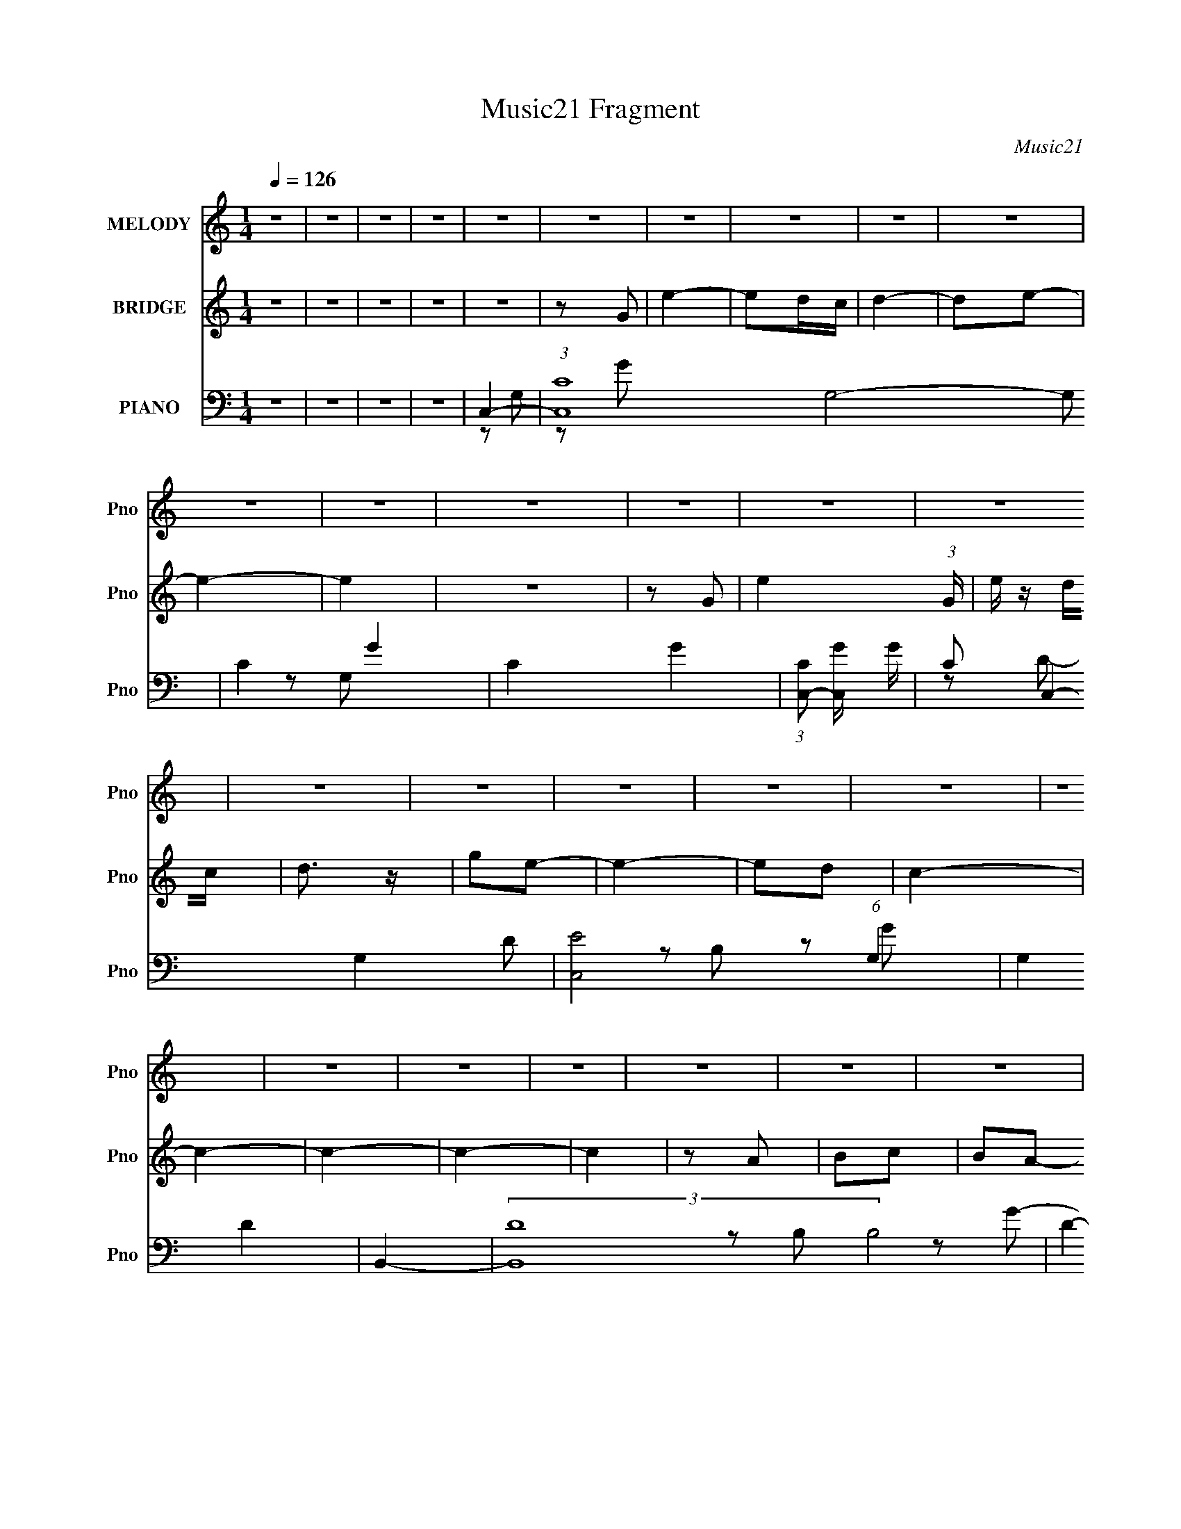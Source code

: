 X:1
T:Music21 Fragment
C:Music21
%%score 1 ( 2 3 4 ) ( 5 6 7 8 )
L:1/16
Q:1/4=126
M:1/4
I:linebreak $
K:none
V:1 treble nm="MELODY" snm="Pno"
V:2 treble nm="BRIDGE" snm="Pno"
L:1/4
V:3 treble 
L:1/4
V:4 treble 
L:1/4
V:5 bass nm="PIANO" snm="Pno"
V:6 bass 
L:1/8
V:7 bass 
V:8 bass 
V:1
 z4 | z4 | z4 | z4 | z4 | z4 | z4 | z4 | z4 | z4 | z4 | z4 | z4 | z4 | z4 | z4 | z4 | z4 | z4 | %19
 z4 | z4 | z4 | z4 | z4 | z4 | z4 | z4 | z4 | z4 | z4 | z4 | z4 | z4 | z2 G2 | e4 | d2e2- | e4- | %37
 e2g2 | g4 | d2e2- | e4- | e4- | e z3 | e2d2 | c4- | c z c z | c2d2 | c2e2- | e4- | e4- | e3 z | %51
 A2c2 | d2d2- | d3 z | d3 z | c2e2- | e2g2- | g4- | g3 z | A2c2 | d z d2- | d z e2 | d4 | c2d2- | %64
 d4- | d z G2 | e4 | d2e2- | e4- | e2g2 | g4 | d2e2- | e4- | e4- | e z3 | e2d2 | c4 | c z c2- | %78
 c2d2 | c2e2- | e4- | e4- | e3 z | A2c2 | d2d2- | d2d2 | d3 z | c2e2- | e2g2- | g4- | g3 z | %91
 e2g z | a z a2- | a4- | a4- | a4- | a4- | a2 z2 | a3 z | b z a2- | a4 | g4- | g4- | g4- | g4- | %105
 g4- | g4- | g4 | z4 | z4 | z4 | z4 | c'4- | c'4 | b4- | b3 z | a2g2 | g2e z | g4 | g2e2 | g2a2- | %121
 a z g2- | g2 z2 | c'2b2 | a2g z | g z e z | g3 z | g z e2 | g2a2- | a z c2- | c4 | c2c' z | %132
 c' z a z | a z a z | g3 z | c z e2- | e z g2- | g4 | z4 | G2e2 | d z d z | d z d z | d4 | c2e2- | %144
 e2d2- | d4 | c'4 | b4 | a2g2 | g2e z | g4 | g2e2 | g2a2- | a z g2- | g2 z2 | c'2b2 | a2g z | %157
 g z e z | g3 z | g z e2 | g2a2- | a z c2- | c4 | c2c' z | c' z a z | a z a z | g3 z | c z e2- | %168
 e z g2- | g4 | z4 | G2e2 | d z d2- | d2c2 | d4- | d4- | d4 | z2 G2 | e4- | (3:2:1d4 e c z | c4- | %181
 c4- | c4- | c4- | c4- | c z3 | z4 | z4 | z4 | z4 | z4 | z4 | z4 | z4 | z4 | z4 | z4 | z4 | z4 | %199
 z4 | z4 | z4 | z4 | z4 | z4 | z4 | z4 | z4 | z4 | z4 | z4 | z4 | z4 | z4 | z4 | z4 | z4 | z4 | %218
 z4 | z4 | z4 | z4 | z4 | z4 | z4 | z4 | z4 | z4 | z4 | z4 | z4 | z4 | z4 | z4 | z4 | z4 | z4 | %237
 z4 | z4 | z4 | z4 | z4 | z4 | z4 | z4 | z4 | z4 | z4 | z4 | z4 | z4 | z4 | z4 | z4 | z4 | z4 | %256
 z4 | z2 G2 | e4 | d2e2- | e4- | e2g2 | g4 | d2e2- | e4- | e4- | e z3 | e2d2 | c4- | c z c z | %270
 c2d2 | c2e2- | e4- | e4- | e3 z | A2c2 | d2d2- | d3 z | d3 z | c2e2- | e2g2- | g4- | g3 z | A2c2 | %284
 d z d2- | d z e2 | d4 | c2d2- | d4- | d z G2 | e4 | d2e2- | e4- | e2g2 | g4 | d2e2- | e4- | e4- | %298
 e z3 | e2d2 | c4 | c z c2- | c2d2 | c2e2- | e4- | e4- | e3 z | A2c2 | d2d2- | d2d2 | d3 z | %311
 c2e2- | e2g2- | g4- | g3 z | e2g z | a z a2- | a4- | a4- | a4- | a4- | a2 z2 | a3 z | b z a2- | %324
 a4 | g4- | g4- | g4- | g4- | g4- | g4- | g4 | z4 | z4 | z4 | z4 | c'4- | c'4 | b4- | b3 z | a2g2 | %341
 g2e z | g4 | g2e2 | g2a2- | a z g2- | g2 z2 | c'2b2 | a2g z | g z e z | g3 z | g z e2 | g2a2- | %353
 a z c2- | c4 | c2c' z | c' z a z | a z a z | g3 z | c z e2- | e z g2- | g4 | z4 | G2e2 | d z d z | %365
 d z d z | d4 | c2e2- | e2d2- | d4 | c'4 | b4 | a2g2 | g2e z | g4 | g2e2 | g2a2- | a z g2- | %378
 g2 z2 | c'2b2 | a2g z | g z e z | g3 z | g z e2 | g2a2- | a z c2- | c4 | c2c' z | c' z a z | %389
 a z a z | g3 z | c z e2- | e z g2- | g4 | z4 | G2e2 | d z d2- | d2c2 | d4- | d4- | d4 | z2 d2 | %402
 e4 | c'2b2 | a2g2 | g2e z | g4 | g2e2 | g2a2- | a z g2- | g2 z2 | c'2b2 | a2g z | g z e z | g3 z | %415
 g z e2 | g2a2- | a z c2- | c4 | c2c' z | c' z a z | a z a z | g3 z | c z e2- | e z g2- | g4 | z4 | %427
 G2e2 | d z d z | d z d z | d4 | c2e2- | e2d2- | d4 | c'4 | b4 | a2g2 | g2e z | g4 | g2e2 | g2a2- | %441
 a z g2- | g2 z2 | c'2b2 | a2g z | g z e z | g3 z | g z e2 | g2a2- | a z c2- | c4 | c2c' z | %452
 c' z a z | a z a z | g3 z | c z e2- | e z g2- | g4 | z4 | G2e2 | d z d2- | d2c2 | d4- | d4- | d4 | %465
 z2 G2 | e4- | (3:2:1d4 e c z | c4- | c4- | c4- | c4- | c4- | c z3 |] %474
V:2
 z | z | z | z | z | z/ G/ | e- | e/d/4c/4 | d- | d/e/- | e- | e | z | z/ G/- | e- (3:2:1G/4 | %15
 e/4 z/4 d/4c/4 | d3/4 z/4 | g/e/- | e- | e/d/ | c- | c- | c- | c- | c | z/ A/ | B/c/ | B/A/- | %28
 G- (3:2:1A/4 | G- | G | G | d- | d- | d | z | z | z | z | z | z | z | z | z | z | z | z | z | z | %49
 z | z | z | z | z | z | z | z | z | z | z | z | z | z | z | z | G/c/- | c | B | c- | c- | c- | %71
 c3/4 z/4 | z/ G/- | (3d G/4 z/ | e- | e3/4 z/4 | z | z | z | z | z/ G/- | E3/4 G3/4 z/4 | c- | c | %84
 z | z/ A/- | F/ A- d/- | A- d- | A/4 d/4 z3/4 | z/ B/- | G3/4 (3:2:1B/4 z/4 | e | z | z | B/>c/- | %95
 c/d/- | e- (3:2:1d/4 | e- | e- | e3/4 z/4 | z/ D/ | (3:2:2G z/ | c- | G/ (3:2:1c/4 B/- | G- B- | %105
 G B- | B- | (6:5:2B z/4 | z | z | z | z | z | z | z | z | G- | G- c- | G- c- | G3/4 c | e- | e | %122
 g- | g | d- | d- | d- | d3/4 z/4 | g- | g | e- | e/ z/ | c- | c- | c- | c/ z/ | [Be]- | [Be]- | %138
 [Be]- | [Be]/4 z3/4 | d- | d- | d | c- | B- c/4 | B- | G- B/4 | G/ z/ | c- | c- | c- | c | z | z | %154
 d- | d | e- | e- | e | g | a- | a | g- | g3/4 z/4 | z | z | a- | a3/4 z/4 | g- | g- | g- | g/ z/ | %172
 d- | d- f- | d- f- | d/4 f3/4 z/4 | g- | g | f- | f3/4 z/4 | c- | c- e- | c- e- | c- e- | c- e- | %185
 c- e- | (3:2:1c/ e- | (3:2:2e z/ | z | z | z | z | z | z | z | (3:2:2z A/ | c/4 z/ f/4- | %197
 f/ (3:2:2z/4 g/- | (3:2:2g f/- | (3:2:1f e/ | d- | d- | d/4 z3/4 | (3:2:2e z/8 c/4 | A- | A- | %206
 A- | A | (3:2:2z [ef]/ | e/G/ | E/>D/- | D/C/- | A,- (3:2:1C/4 | A,- | (3:2:2A, E/ | %215
 (3:2:2A/ z/4 c/4e/4- | e3/4 z/4 | (3:2:1d/c/4 (6:5:1z/ | B/4 (3:2:2z/8 A/4-(3:2:2A/4[GE]/ | %219
 C/ z/4 A,/4 | B,- | [A,G,]/4 B,/4 z/4 (3:2:2E,/ z/4 | C,- (3:2:1D,/8 | C, | %224
 [G,A,]/4 z/4 [B,C]/4 z/4 | D/G/- | B/ (3:2:1G/4 c/ | e/f/ | g- | g- | g3/4 z/4 | z | z/ G/4A/4- | %233
 c/ (3:2:1A/8 A/ | c/e/ | d/c/4 z/4 | c | A3/4 z/4 | c/A/4 z/4 | G/4 z/4 A/- | A/G/4 z/4 | G/E/ | %242
 C | C/D/ | C/A,/4 z/4 | A,- | A,- | A, | z | z/ G,/- | A,3/4 (3:2:1G,/4 B,/4- | B,/D/ | C- | C- | %254
 C- | C- | C- | C | z | z | z | z | z | z | z | z | z | z | z | z | z | z | z | z | z | z | z | z | %278
 z | z | z | z | z | z | z | z | z | z | z | G/c/- | c | B | c- | c- | c- | c3/4 z/4 | z/ G/- | %297
 (3d G/4 z/ | e- | e3/4 z/4 | z | z | z | z | z/ G/- | E3/4 G3/4 z/4 | c- | c | z | z/ A/- | %310
 F/ A- d/- | A- d- | A/4 d/4 z3/4 | z/ B/- | G3/4 (3:2:1B/4 z/4 | e | z | z | B/>c/- | c/d/- | %320
 e- (3:2:1d/4 | e- | e- | e3/4 z/4 | z/ D/ | (3:2:2G z/ | c- | G/ (3:2:1c/4 B/- | G- B- | G B- | %330
 B- | (6:5:2B z/4 | z | z | z | z | z | z | z | z | G- | G- c- | G- c- | G3/4 c | e- | e | g- | g | %348
 d- | d- | d- | d3/4 z/4 | g- | g | e- | e/ z/ | c- | c- | c- | c/ z/ | [Be]- | [Be]- | [Be]- | %363
 [Be]/4 z3/4 | d- | d- | d | c- | B- c/4 | B- | G- B/4 | G/ z/ | c- | c- | c- | c | z | z | d- | %379
 d | e- | e- | e | g | a- | a | g- | g3/4 z/4 | z | z | a- | a3/4 z/4 | g- | g- | g- | g/ z/ | d- | %397
 d- f- | d- f- | d/4 f3/4 z/4 | g- | g | f- | f3/4 z/4 | G- | G- [cc]- e- | G- [cc]- e- | %407
 G3/4 [cc] e- | e- e- | e e | g- | g | d- | d- | d- | d3/4 z/4 | g- | g | e- | e/ z/ | c- | c- | %422
 c- | c/ z/ | [Be]- | [Be]- | [Be]- | [Be]/4 z3/4 | d- | d- | d | c- | B- c/4 | B- | G- B/4 | %435
 G/ z/ | c- | c- | c- | c | z | z | d- | d | e- | e- | e | g | a- | a | g- | g3/4 z/4 | z | z | %454
 a- | a3/4 z/4 | g- | g- | g- | g/ z/ | d- | d- f- | d- f- | d/4 f3/4 z/4 | g- | g | f- | %467
 f3/4 z/4 | c- | c- e- | c- e- | c- e- | c- e- | c- e- | c/4 e- | e/ z/ | z | z | z | z | z | z | %482
 z | z/ G/ | d- | d/e/- | e- | e- | e- | e | g/e/- | d/ (3:2:1e/4 c/- | d- (3:2:1c/4 | d/e/- | e | %495
 A- | A- | A- | (3:2:2A/ z | z | z | (3:2:2z/ D | F3/4 z/4 | (3:2:2A/ c | d/>f/- | f/a/- | %506
 b (3:2:1a/4 | (3:2:2c' b/- | (3:2:2b g/- | g- | g- | g- | g- | (3:2:2g/ z | (3:2:2a g/- | %515
 (6:5:2g/ z/8 g/4^f/4 | =f- | f- | f- | f- | f- | f/ z/ | e- | (3e/[dc]/ z/8 A/4 | c- | c/A/ | %526
 c/A/ | G/A/- | A- | (3A/4 z/4 G/4-(3:2:4G/4 z/8 E/4-E/8 | G/E/ | C/A,/ | C/A,/ | G,/A,/- | A,- | %535
 A,- | A,- | A,/ z/ | A,3/4 z/4 | (6:5:2B,/ D | C- | C- | C- | C- | C- | C- | C- | C3/4 z/4 |] %548
V:3
 x | x | x | x | x | x | x | x | x | x | x | x | x | x | x7/6 | x | x | x | x | x | x | x | x | x | %24
 x | x | x | x | x7/6 | x | x | x | x | x | x | x | x | x | x | x | x | x | x | x | x | x | x | x | %48
 x | x | x | x | x | x | x | x | x | x | x | x | x | x | x | x | x | x | x | x | x | x | x | x | %72
 x | z/ e/- x/6 | x | x | x | x | x | x | x | z/ c/- x3/4 | x | x | x | x | x2 | x2 | x5/4 | x | %90
 z/ e/- x/6 | x | x | x | x | x | x7/6 | x | x | x | x | z/ c/- | x | x7/6 | x2 | x2 | x | x | x | %109
 x | x | x | x | x | x | x | c- | x2 | x2 | x7/4 | x | x | x | x | x | x | x | x | x | x | x | x | %132
 x | x | x | x | x | x | x | x | x | x | x | x | x5/4 | x | x5/4 | x | x | x | x | x | x | x | x | %155
 x | x | x | x | x | x | x | x | x | x | x | x | x | x | x | x | x | f- | x2 | x2 | x5/4 | x | x | %178
 x | x | e- | x2 | x2 | x2 | x2 | x2 | x4/3 | x | x | x | x | x | x | x | x | x | e3/4 z/4 | x | %198
 x | x7/6 | x | x | x | z/ (3:2:2d/ z/4 | x | x | x | x | x | x | x | x | x7/6 | x | x | %215
 z/4 (3:2:2B/ z/ | x | z/ B/- | x | x | x | z3/4 D,/4- x/4 | x13/12 | x | x | x | x7/6 | x | x | %229
 x | x | x | x | x13/12 | x | x | x | x | x | x | (3:2:2z E/ | x | x | x | x | x | x | x | x | x | %250
 x7/6 | x | x | x | x | x | x | x | x | x | x | x | x | x | x | x | x | x | x | x | x | x | x | x | %274
 x | x | x | x | x | x | x | x | x | x | x | x | x | x | x | x | x | x | x | x | x | x | x | %297
 z/ e/- x/6 | x | x | x | x | x | x | x | z/ c/- x3/4 | x | x | x | x | x2 | x2 | x5/4 | x | %314
 z/ e/- x/6 | x | x | x | x | x | x7/6 | x | x | x | x | z/ c/- | x | x7/6 | x2 | x2 | x | x | x | %333
 x | x | x | x | x | x | x | c- | x2 | x2 | x7/4 | x | x | x | x | x | x | x | x | x | x | x | x | %356
 x | x | x | x | x | x | x | x | x | x | x | x | x5/4 | x | x5/4 | x | x | x | x | x | x | x | x | %379
 x | x | x | x | x | x | x | x | x | x | x | x | x | x | x | x | x | f- | x2 | x2 | x5/4 | x | x | %402
 x | x | [cc]- | x3 | x3 | x11/4 | x2 | x2 | x | x | x | x | x | x | x | x | x | x | x | x | x | %423
 x | x | x | x | x | x | x | x | x | x5/4 | x | x5/4 | x | x | x | x | x | x | x | x | x | x | x | %446
 x | x | x | x | x | x | x | x | x | x | x | x | x | x | f- | x2 | x2 | x5/4 | x | x | x | x | e- | %469
 x2 | x2 | x2 | x2 | x2 | x5/4 | x | x | x | x | x | x | x | x | x | x | x | x | x | x | x | x | %491
 x7/6 | x7/6 | x | x | x | x | x | x | x | x | x | (3:2:2z A/- | x | x | x | x7/6 | x | x | x | x | %511
 x | x | x | x | x | x | x | x | x | x | x | x | x | x | x | x | x | x | x | x | x | x | x | x | %535
 x | x | x | (3:2:2z B,/- | x13/12 | x | x | x | x | x | x | x | x |] %548
V:4
 x | x | x | x | x | x | x | x | x | x | x | x | x | x | x7/6 | x | x | x | x | x | x | x | x | x | %24
 x | x | x | x | x7/6 | x | x | x | x | x | x | x | x | x | x | x | x | x | x | x | x | x | x | x | %48
 x | x | x | x | x | x | x | x | x | x | x | x | x | x | x | x | x | x | x | x | x | x | x | x | %72
 x | x7/6 | x | x | x | x | x | x | x | x7/4 | x | x | x | x | x2 | x2 | x5/4 | x | x7/6 | x | x | %93
 x | x | x | x7/6 | x | x | x | x | x | x | x7/6 | x2 | x2 | x | x | x | x | x | x | x | x | x | %115
 x | x | x2 | x2 | x7/4 | x | x | x | x | x | x | x | x | x | x | x | x | x | x | x | x | x | x | %138
 x | x | x | x | x | x | x5/4 | x | x5/4 | x | x | x | x | x | x | x | x | x | x | x | x | x | x | %161
 x | x | x | x | x | x | x | x | x | x | x | x | x2 | x2 | x5/4 | x | x | x | x | x | x2 | x2 | %183
 x2 | x2 | x2 | x4/3 | x | x | x | x | x | x | x | x | x | x | x | x | x7/6 | x | x | x | x | x | %205
 x | x | x | x | x | x | x | x7/6 | x | x | x | x | x | x | x | x | x5/4 | x13/12 | x | x | x | %226
 x7/6 | x | x | x | x | x | x | x13/12 | x | x | x | x | x | x | x | x | x | x | x | x | x | x | %248
 x | x | x7/6 | x | x | x | x | x | x | x | x | x | x | x | x | x | x | x | x | x | x | x | x | x | %272
 x | x | x | x | x | x | x | x | x | x | x | x | x | x | x | x | x | x | x | x | x | x | x | x | %296
 x | x7/6 | x | x | x | x | x | x | x | x7/4 | x | x | x | x | x2 | x2 | x5/4 | x | x7/6 | x | x | %317
 x | x | x | x7/6 | x | x | x | x | x | x | x7/6 | x2 | x2 | x | x | x | x | x | x | x | x | x | %339
 x | x | x2 | x2 | x7/4 | x | x | x | x | x | x | x | x | x | x | x | x | x | x | x | x | x | x | %362
 x | x | x | x | x | x | x5/4 | x | x5/4 | x | x | x | x | x | x | x | x | x | x | x | x | x | x | %385
 x | x | x | x | x | x | x | x | x | x | x | x | x2 | x2 | x5/4 | x | x | x | x | e- | x3 | x3 | %407
 x11/4 | x2 | x2 | x | x | x | x | x | x | x | x | x | x | x | x | x | x | x | x | x | x | x | x | %430
 x | x | x5/4 | x | x5/4 | x | x | x | x | x | x | x | x | x | x | x | x | x | x | x | x | x | x | %453
 x | x | x | x | x | x | x | x | x2 | x2 | x5/4 | x | x | x | x | x | x2 | x2 | x2 | x2 | x2 | %474
 x5/4 | x | x | x | x | x | x | x | x | x | x | x | x | x | x | x | x | x7/6 | x7/6 | x | x | x | %496
 x | x | x | x | x | x | x | x | x | x | x7/6 | x | x | x | x | x | x | x | x | x | x | x | x | x | %520
 x | x | x | x | x | x | x | x | x | x | x | x | x | x | x | x | x | x | x | x13/12 | x | x | x | %543
 x | x | x | x | x |] %548
V:5
 z4 | z4 | z4 | z4 | C,4- | (3:2:1[C,C-]16 G,8- G,2 | C4- G4- | C4- G4- | %8
 (3:2:1[CC,-]2 [C,-G]8/3 G/3 | C2 C,4- G,4- D2 | [C,E]8 (6:5:1G,4 | G,4 D4 | B,,4- | %13
 (3:2:2[B,,D-]16 B,8 | D4- G4- | D4- G4- B,2- | [DB,,-] [B,,-G]3 G B, | [B,,D]8 B,6 | G4- D2- | %19
 [GB,,]4 D3 | (3:2:1[B,A,,-] A,,10/3- | A, A,,4- E,4- [A,E] | A,,4- E,4- | A,,3 E,3 A,2- | %24
 (3:2:1[A,A,,-] A,,10/3- | A, A,,4- E,4- [A,E]2 | A,,4- E,4- [A,C]2 | (3A,,2 E, z4 | G,,4- | %29
 [G,,-G,]8 D,8- G,,2 D,2 | D2G2- | [GG,]4 | [G,B,D]4- | [G,B,D]4- G,,4- G4- | [G,B,D]4- G,,4- G4- | %35
 [G,B,D]2 G,, (3:2:2G4 z2 | C,4- | C2 C,4- (3:2:1G, E2- | C,4- E4 | C (3:2:2C,2 z4 | E,4- | %41
 E E,4- G2- | E,4 G2 E | B, z3 | F,,4- | A,2 F,,3 C,3 C F2- | [FG,,-]4 | G,2 (3:2:1G,,4 D,3 z | %48
 C,4- | C2 C,4- (3:2:1G, D2 | C,3 E2- | G,2 (3:2:1E z2 | D,4- | [D,D]6 (3:2:1A, | F2D2 | A, z3 | %56
 E,,4- | [E,,B,B,]7 B,,7 | G2 B, z | B, (3:2:1E z3 | D,4- | D D,4- (3:2:1A, F2- | D,3 F D2 | %63
 A,2 z2 | G,,4- | [G,,-G,]8 D,8- G,,2 D,2 | D2G2- | G, (3:2:1G z3 | C,4- | C2 C,4- (3:2:1G, E2 | %70
 C,4 G2- | G2 z2 | E,,4- | [E,,B,]7 B,,7 | z2 [B,G] z | z4 | F,,4- | F,2 F,,2 C,2 z2 | G,,4- | %79
 [G,,G,]3 D,3 | C,4- | C2 C,4- (3:2:1G, E2- | C,2 E C z | z4 | D,4- | D D,4- F2 | D,4 D | z4 | %88
 E,,4- | B, E,,4- B,,4- [B,G]2- | (3:2:1E,,4 B,,2 [B,G] [B,E] z | z4 | F,,4- | %93
 A, F,,4- C,4- [A,F]2 | F,,4- C,4- [A,C] | F,,3 C,3 z | F,,4- | A, F,,4- C,4- F2 | %98
 F,,4 (6:5:1C,4 C2 | A,2C z | G,,4- | (3:2:1[G,,G,]16 D,8- D,3 | B, z G2- | (12:7:1[GG,]8 | %104
 [DG,,-]3 G,,- | [G,,G,G,]8 D,7 | [B,D] z [G,D]2- | [G,D] z G, z | G,,4- | %109
 (3:2:1[G,,G,]16 D2 D,8- D,2 | z2 [G,B,D] z | z4 | G,,4- | G,,4- [G,B,]2 | G,,4- | B,3 G,,2 z | %116
 C,4- | C C,4- G,4- [CG] | C,4- G,4- [CE] | (3:2:1C,4 G,2 C z | C,4- | C C,4- G,4- [CG]2- | %122
 C,4- G,4- [CG] E2- | C C,2 G,4 (3:2:1E | B,,4- | B, B,,4- G,4- [B,D]2 | [B,,B,]7 G,7 | G z B, z | %128
 B,,4- | B, (3:2:2B,,4 G2 D z | A,,4- | [A,,A,]3 E,2 | F,,4- | A, F,,4- F C,4- [A,C]2- | %134
 F,,4- C,4- [A,C] [A,F]2- | F,, (3:2:1C, [A,F] z3 | E,4- | E E,4- (3:2:1B, [B,G] | E,4 [B,E]2 | %139
 B, z3 | D,4- | D D,4- [A,F]2 | D,4 [A,D]2 | A,2D2- | G,,4- D2 | [G,,-G,]8 D,8- G,,3 D,3 | %146
 (3:2:1[DG] G10/3 | D3 (3:2:1G, z | C,4- | C C,4- G,4- [CG] | C,4- G,4- [CE] | (3:2:1C,4 G,2 C z | %152
 C,4- | C C,4- G,4- [CG]2- | C,4- G,4- [CG] E2- | C C,2 G,4 (3:2:1E | B,,4- | %157
 B, B,,4- G,4- [B,D]2 | [B,,B,]7 G,7 | G z B, z | B,,4- | B, (3:2:2B,,4 G2 D z | A,,4- | %163
 [A,,A,]3 E,2 | F,,4- | A, F,,4- F C,4- [A,C]2- | F,,4- C,4- [A,C] [A,F]2- | %167
 F,, (3:2:1C, [A,F] z3 | E,4- | E E,4- (3:2:1B, [B,G] | E,4 [B,E]2 | B, z3 | D,4- | D D,4- [A,F]2 | %174
 D,4 [A,D]2 | A,2D2- | G,,4- D2 | [G,,-G,]8 D,8- G,,3 D,3 | (3:2:1[DG] G10/3 | D3 (3:2:1G, z | %180
 C,4- | C C,4- (3:2:1G, D2- | C,4- D2 C2- | (3:2:1C,4 C4- G,2- | [CC,-]2 [C,-G,]2 | %185
 C C,4- (3:2:1G, [G,E] | C,4 [G,C] | z4 | C,4- | C C,4- (3:2:1G, [G,E]2 | C,4- [G,C]2 | C,2G,2- | %192
 [G,C,-] C,3- | C C,4- [G,E]2 | [C,G,]7 | G,4 (3:2:1C | F,,4- | (3:2:1[F,,F,]16 C,8- C,2 | %198
 z2 [F,C]2 | z2 F,2 | E,,4- | E, E,,4- B,,4- [E,B,]2 | E,,3 B,,3 [E,G,] z | z4 | A,,4- | %205
 A, A,,4- E,4- [A,E]2 | A,,4- E,4- [A,C] | A,,3 E,3 A,2- | (3:2:1[A,A,,-] A,,10/3- | %209
 A, A,,4- E,4- [A,E]2 | [A,,A,]7 E,7 | C2A,2- | (3:2:1[A,D,-] D,10/3- | D D,4- (3:2:1A, [A,F]2- | %214
 D,3 [A,F] [A,D] z | z4 | G,,4- | (24:13:1[D,G,]16 G,,8- G,,2 | B,3 G2- | G,2 G2 z2 | C,4- | %221
 C C,4- (3:2:1G, [G,D]2- | C,4- [G,D] [G,C]2 | C,2 z2 | G,,4- | B, G,,4- D,4- [B,G]2- | %226
 (3:2:1[G,,B,]8 [B,G] D,4- D, | B, z3 | F,,4- | [F,,A,]8 C,8 C | F z C2 | A, z3 | E,4- | %233
 E E,4- (3:2:1B, [B,G]2 | E,3 [B,E] z | z4 | A,,4- | (3:2:1[A,,G,]16 E,8- E,3 | C z E2- | %239
 C2 (3:2:1E G,2- | [G,A,,-] A,,3- | (6:5:1[A,,A,]8 E,6 | z2 [A,CE]2 | (3:2:2A,,4 z2 | D,4- | %245
 [D,E]8 | A, x A, z | (3:2:1[DA,] A,7/3 z | (6:5:1[DG,,-]4 G,,2/3- | (3:2:1[G,,G,]16 D,8- D,2 | %250
 B, x G, z | G,2 (3:2:1D z2 | C,4- | C2 C,4- (3:2:1G, D2- | C,4- D E2- | D2 C, (3:2:1E C z | %256
 G,,4- | G, G,,4- D,4- [G,B,D]2- | G,,4- D,4- [G,B,D] G,2- | G,,4 (6:5:1D,4 G,3 | C,4- | %261
 C2 C,4- (3:2:1G, E2- | C,4- E4 | C (3:2:2C,2 z4 | E,4- | E E,4- G2- | E,4 G2 E | B, z3 | F,,4- | %269
 A,2 F,,3 C,3 C F2- | [FG,,-]4 | G,2 (3:2:1G,,4 D,3 z | C,4- | C2 C,4- (3:2:1G, E2 | C,3 E2- | %275
 G,4 (3:2:1E | D,4- | [D,D]6 (3:2:1A, | F2D2 | A, z3 | E,,4- | [E,,B,B,]7 B,,7 | G2 B, z | %283
 B, (3:2:1E z3 | D,4- | D D,4- (3:2:1A, F2- | D,3 F D2 | A,2 z2 | G,,4- | [G,,-G,]8 D,8- G,,2 D,2 | %290
 C2G2- | G, (3:2:1G z3 | C,4- | C2 C,4- (3:2:1G, D2 | C,4 E | z4 | E,,4- | [E,,B,]7 B,,7 | %298
 z2 [B,G] z | z4 | F,,4- | F,2 F,,2 C,2 z2 | G,,4- | [G,,G,]3 D,3 | C,4- | C2 C,4- (3:2:1G, E2- | %306
 C,2 E C z | z4 | D,4- | D D,4- F2 | D,4 D | z4 | E,,4- | B, E,,4- B,,4- [B,G]2- | %314
 (3:2:1E,,4 B,,2 [B,G] [B,E] z | z4 | F,,4- | A, F,,4- C,4- [A,F]2 | F,,4- C,4- [A,C] | %319
 F,,3 C,3 z | F,,4- | A, F,,4- C,4- F2 | F,,4 (6:5:1C,4 C2 | A,2C z | G,,4- | %325
 (3:2:1[G,,G,]16 D,8- D,3 | D2G2- | (12:7:1[GG,]8 | [DG,,-]3 G,,- | [G,,G,G,]8 D,7 | %330
 [B,D] z [G,D]2- | [G,D] z G, z | G,,4- | (3:2:1[G,,G,]16 D2 D,8- D,2 | z2 [G,B,D] z | z4 | G,,4- | %337
 G,,4- [G,B,]2 | G,,4- | B,3 G,,2 z | C,4- | C C,4- G,4- [CG] | C,4- G,4- [CE] | %343
 (3:2:1C,4 G,2 C z | C,4- | C C,4- G,4- [CG]2- | C,4- G,4- [CG] E2- | C C,2 G,4 (3:2:1E | B,,4- | %349
 B, B,,4- G,4- [B,D]2 | [B,,B,]7 G,7 | G z B, z | B,,4- | B, (3:2:2B,,4 G2 D z | A,,4- | %355
 [A,,A,]3 E,2 | F,,4- | A, F,,4- F C,4- [A,C]2- | F,,4- C,4- [A,C] [A,F]2- | %359
 F,, (3:2:1C, [A,F] z3 | E,4- | E E,4- (3:2:1B, [B,G] | E,4 [B,E]2 | B, z3 | D,4- | D D,4- [A,F]2 | %366
 D,4 [A,D]2 | A,2D2- | G,,4- D2 | [G,,-G,]8 D,8- G,,3 D,3 | (3:2:1[DG] G10/3 | D3 (3:2:1G, z | %372
 C,4- | C C,4- G,4- [CG] | C,4- G,4- [CE] | (3:2:1C,4 G,2 C z | C,4- | C C,4- G,4- [CG]2- | %378
 C,4- G,4- [CG] E2- | C C,2 G,4 (3:2:1E | B,,4- | B, B,,4- G,4- [B,D]2 | [B,,B,]7 G,7 | G z B, z | %384
 B,,4- | B, (3:2:2B,,4 G2 D z | A,,4- | [A,,A,]3 E,2 | F,,4- | A, F,,4- F C,4- [A,C]2- | %390
 F,,4- C,4- [A,C] [A,F]2- | F,, (3:2:1C, [A,F] z3 | E,4- | E E,4- (3:2:1B, [B,G] | E,4 [B,E]2 | %395
 B, z3 | D,4- | D D,4- [A,F]2 | D,4 [A,D]2 | A,2D2- | G,,4- D2 | [G,,-G,]8 D,8- G,,3 D,3 | %402
 (3:2:1[DG] G10/3 | D3 (3:2:1G, z | C,4- | C C,4- G,4- [CG] | C,4- G,4- [CE] | (3:2:1C,4 G,2 C z | %408
 C,4- | C C,4- G,4- [CG]2- | C,4- G,4- [CG] E2- | C C,2 G,4 (3:2:1E | B,,4- | %413
 B, B,,4- G,4- [B,D]2 | [B,,B,]7 G,7 | G z B, z | B,,4- | B, (3:2:2B,,4 G2 D z | A,,4- | %419
 [A,,A,]3 E,2 | F,,4- | A, F,,4- F C,4- [A,C]2- | F,,4- C,4- [A,C] [A,F]2- | %423
 F,, (3:2:1C, [A,F] z3 | E,4- | E E,4- (3:2:1B, [B,G] | E,4 [B,E]2 | B, z3 | D,4- | D D,4- [A,F]2 | %430
 D,4 [A,D]2 | A,2D2- | G,,4- D2 | [G,,-G,]8 D,8- G,,3 D,3 | (3:2:1[DG] G10/3 | D3 (3:2:1G, z | %436
 C,4- | C C,4- G,4- [CG] | C,4- G,4- [CE] | (3:2:1C,4 G,2 C z | C,4- | C C,4- G,4- [CG]2- | %442
 C,4- G,4- [CG] E2- | C C,2 G,4 (3:2:1E | B,,4- | B, B,,4- G,4- [B,D]2 | [B,,B,]7 G,7 | G z B, z | %448
 B,,4- | B, (3:2:2B,,4 G2 D z | A,,4- | [A,,A,]3 E,2 | F,,4- | A, F,,4- F C,4- [A,C]2- | %454
 F,,4- C,4- [A,C] [A,F]2- | F,, (3:2:1C, [A,F] z3 | E,4- | E E,4- (3:2:1B, [B,G] | E,4 [B,E]2 | %459
 B, z3 | D,4- | D D,4- [A,F]2 | D,4 [A,D]2 | A,2D2- | G,,4- D2 | [G,,-G,]8 D,8- G,,3 D,3 | %466
 (3:2:1[DG] G10/3 | D3 (3:2:1G, z | C,4- | C C,4- (3:2:1G, D2- | C,4- D2 C2- | (3:2:1C,4 C4- G,2- | %472
 [CC,-]2 [C,-G,]2 | C C,4- (3:2:1G, [G,E] | C,4 [G,C] | z4 | C,4- | C C,4- (3:2:1G, [G,D]2 | %478
 C,4- [G,C]2 | C,2G,2- | [G,C,-] C,3- | C C,4- [G,E]2 | [C,G,]7 | G,4 (3:2:1C | F,,4- | %485
 (3:2:1[F,,F,]16 C,8- C,2 | z2 [F,C]2 | z2 F,2 | E,,4- | E, E,,4- B,,4- [E,B,]2 | %490
 E,,3 B,,3 [E,G,] z | z4 | A,,4- | A, A,,4- E,4- [A,E]2 | A,,4- E,4- [A,C] | A,,3 E,3 A,2- | %496
 (3:2:1[A,A,,-] A,,10/3- | A, A,,4- E,4- [A,E]2 | [A,,A,]7 E,7 | C2A,2- | (3:2:1[A,D,-] D,10/3- | %501
 D D,4- (3:2:1A, [A,F]2- | D,3 [A,F] [A,D] z | z4 | G,,4- | (24:13:1[D,G,]16 G,,8- G,,2 | B,3 G2- | %507
 G,2 G2 z2 | C,4- | C C,4- (3:2:1G, [G,D]2- | C,4- [G,D] [G,C]2 | C,2 z2 | G,,4- | %513
 B, G,,4- D,4- [B,G]2- | (3:2:1[G,,B,]8 [B,G] D,4- D, | B, z3 | F,,4- | [F,,A,]8 C,8 C | F z C2 | %519
 A, z3 | E,4- | E E,4- (3:2:1B, [B,G]2 | E,3 [B,E] z | z4 | A,,4- | (3:2:1[A,,G,]16 E,8- E,3 | %526
 C z E2- | C2 (3:2:1E G,2- | [G,A,,-] A,,3- | (6:5:1[A,,A,]8 E,6 | z2 [A,CE]2 | (3:2:2A,,4 z2 | %532
 D,4- | [D,E]8 | A, x A, z | (3:2:1[DA,] A,7/3 z | (6:5:1[DG,,-]4 G,,2/3- | %537
 (3:2:1[G,,G,]16 D,8- D,2 | B, x G, z | (3:2:1[DG,] (3:2:2G,3 z2 | C,,4- | C,, [CE]4- | [CE]4- | %543
 C,4- [CE]2 | [C,G,]8- C,2 | [CE]4- G,4- D | [CE]4 G,3 |] %547
V:6
 x2 | x2 | x2 | x2 | z G,- | z G- x25/3 | x4 | x4 | z G,- x/6 | x6 | z D- x11/3 | x4 | z B,- | %13
 z G- x17/3 | x4 | x5 | z B,- x | z G- x5 | x3 | z B,- x3/2 | (3:2:2A,2 z | x5 | x4 | x4 | C2 | %25
 x11/2 | x5 | x7/3 | G,D,- | z D- x8 | x2 | z D | G,,2- | x6 | x6 | x7/2 | (3:2:2C2 z | x13/3 | %38
 x4 | x5/2 | B,/ z/ B, | x7/2 | x7/2 | x2 | A,C,- | x11/2 | z D,- | x13/3 | G,/ z/ G,- | x13/3 | %50
 x5/2 | x7/3 | A,/ z/ A,- | z F- x4/3 | x2 | x2 | B,B,,- | z G- x5 | z E- | x7/3 | (3:2:2D2 z | %61
 x23/6 | x3 | x2 | D2 | z D- x8 | x2 | x7/3 | G,/ z/ G,- | x13/3 | x3 | x2 | G2 | z E x5 | x2 | %75
 x2 | F,C,- | x4 | G,D,- | z B, x | (3:2:2C2 z | x13/3 | x5/2 | x2 | A,/ z/ A, | x7/2 | x5/2 | x2 | %88
 B,/ z/ B,,- | x11/2 | x23/6 | x2 | A,C,- | x11/2 | x9/2 | x7/2 | A,C,- | x11/2 | x14/3 | x2 | %100
 B,2 | z B,- x53/6 | x2 | z D- x/3 | z D,- | z [B,D]- x11/2 | x2 | x2 | G,3/2 z/ | z B, x28/3 | %110
 x2 | x2 | [G,B,]2- | x3 | x2 | x3 | CG,- | x5 | x9/2 | x10/3 | (3:2:2[CG]2 z | x11/2 | x11/2 | %123
 x23/6 | B,G,- | x11/2 | z G- x5 | x2 | B,/ z3/2 | x7/2 | (3:2:2[A,C]2 z | z C/ z/ x/ | %132
 (3:2:2A,2 z | x6 | x11/2 | x17/6 | B,/ z/ B,- | x10/3 | x3 | x2 | [A,D]A, | x7/2 | x3 | x2 | %144
 z D,- x | z D- x9 | z G,- | x7/3 | CG,- | x5 | x9/2 | x10/3 | (3:2:2[CG]2 z | x11/2 | x11/2 | %155
 x23/6 | B,G,- | x11/2 | z G- x5 | x2 | B,/ z3/2 | x7/2 | (3:2:2[A,C]2 z | z C/ z/ x/ | %164
 (3:2:2A,2 z | x6 | x11/2 | x17/6 | B,/ z/ B,- | x10/3 | x3 | x2 | [A,D]A, | x7/2 | x3 | x2 | %176
 z D,- x | z D- x9 | z G,- | x7/3 | [G,C]G,- | x23/6 | x4 | x13/3 | z G,- | x10/3 | x5/2 | x2 | %188
 [G,C]G,- | x23/6 | x3 | x2 | z G, | x7/2 | z C- x3/2 | x7/3 | (3:2:2F,2 z | z A,/ z/ x25/3 | x2 | %199
 x2 | z B,,- | x11/2 | x4 | x2 | A,E,- | x11/2 | x9/2 | x4 | A,/ z/ E,- | x11/2 | z C- x5 | x2 | %212
 F3/2 z/ | x23/6 | x3 | x2 | G,D,- | z B,- x22/3 | x5/2 | x3 | G,/ z/ G,- | x23/6 | x7/2 | x2 | %224
 B,D,- | x11/2 | z D x11/3 | x2 | A,C,- | z F- x13/2 | x2 | x2 | [B,E]B,- | x23/6 | x5/2 | x2 | %236
 (3:2:2A,2 z | z C- x53/6 | x2 | x7/3 | z E,- | z C x13/3 | x2 | z A,/ z/ | F3/2 z/ | z A,- x2 | %246
 z D- | z D- | z D,- | z B,- x25/3 | z D- | x7/3 | [G,C]G,- | x13/3 | x7/2 | x17/6 | D2 | x11/2 | %258
 x11/2 | x31/6 | (3:2:2C2 z | x13/3 | x4 | x5/2 | B,/ z/ B, | x7/2 | x7/2 | x2 | A,C,- | x11/2 | %270
 z D,- | x13/3 | G,/ z/ G,- | x13/3 | x5/2 | x7/3 | A,/ z/ A,- | z F- x4/3 | x2 | x2 | B,B,,- | %281
 z G- x5 | z E- | x7/3 | (3:2:2D2 z | x23/6 | x3 | x2 | D2 | z C- x8 | x2 | x7/3 | G,/ z/ G,- | %293
 x13/3 | x5/2 | x2 | G2 | z E x5 | x2 | x2 | F,C,- | x4 | G,D,- | z B, x | (3:2:2C2 z | x13/3 | %306
 x5/2 | x2 | A,/ z/ A, | x7/2 | x5/2 | x2 | B,/ z/ B,,- | x11/2 | x23/6 | x2 | A,C,- | x11/2 | %318
 x9/2 | x7/2 | A,C,- | x11/2 | x14/3 | x2 | B,2 | z D- x53/6 | x2 | z D- x/3 | z D,- | %329
 z [B,D]- x11/2 | x2 | x2 | G,3/2 z/ | z B, x28/3 | x2 | x2 | [G,B,]2- | x3 | x2 | x3 | CG,- | x5 | %342
 x9/2 | x10/3 | (3:2:2[CG]2 z | x11/2 | x11/2 | x23/6 | B,G,- | x11/2 | z G- x5 | x2 | B,/ z3/2 | %353
 x7/2 | (3:2:2[A,C]2 z | z C/ z/ x/ | (3:2:2A,2 z | x6 | x11/2 | x17/6 | B,/ z/ B,- | x10/3 | x3 | %363
 x2 | [A,D]A, | x7/2 | x3 | x2 | z D,- x | z D- x9 | z G,- | x7/3 | CG,- | x5 | x9/2 | x10/3 | %376
 (3:2:2[CG]2 z | x11/2 | x11/2 | x23/6 | B,G,- | x11/2 | z G- x5 | x2 | B,/ z3/2 | x7/2 | %386
 (3:2:2[A,C]2 z | z C/ z/ x/ | (3:2:2A,2 z | x6 | x11/2 | x17/6 | B,/ z/ B,- | x10/3 | x3 | x2 | %396
 [A,D]A, | x7/2 | x3 | x2 | z D,- x | z D- x9 | z G,- | x7/3 | CG,- | x5 | x9/2 | x10/3 | %408
 (3:2:2[CG]2 z | x11/2 | x11/2 | x23/6 | B,G,- | x11/2 | z G- x5 | x2 | B,/ z3/2 | x7/2 | %418
 (3:2:2[A,C]2 z | z C/ z/ x/ | (3:2:2A,2 z | x6 | x11/2 | x17/6 | B,/ z/ B,- | x10/3 | x3 | x2 | %428
 [A,D]A, | x7/2 | x3 | x2 | z D,- x | z D- x9 | z G,- | x7/3 | CG,- | x5 | x9/2 | x10/3 | %440
 (3:2:2[CG]2 z | x11/2 | x11/2 | x23/6 | B,G,- | x11/2 | z G- x5 | x2 | B,/ z3/2 | x7/2 | %450
 (3:2:2[A,C]2 z | z C/ z/ x/ | (3:2:2A,2 z | x6 | x11/2 | x17/6 | B,/ z/ B,- | x10/3 | x3 | x2 | %460
 [A,D]A, | x7/2 | x3 | x2 | z D,- x | z D- x9 | z G,- | x7/3 | [G,C]G,- | x23/6 | x4 | x13/3 | %472
 z G,- | x10/3 | x5/2 | x2 | [G,C]G,- | x23/6 | x3 | x2 | z G, | x7/2 | z C- x3/2 | x7/3 | %484
 (3:2:2F,2 z | z A,/ z/ x25/3 | x2 | x2 | z B,,- | x11/2 | x4 | x2 | A,E,- | x11/2 | x9/2 | x4 | %496
 A,/ z/ E,- | x11/2 | z C- x5 | x2 | F3/2 z/ | x23/6 | x3 | x2 | G,D,- | z B,- x22/3 | x5/2 | x3 | %508
 G,/ z/ G,- | x23/6 | x7/2 | x2 | B,D,- | x11/2 | z D x11/3 | x2 | A,C,- | z F- x13/2 | x2 | x2 | %520
 [B,E]B,- | x23/6 | x5/2 | x2 | (3:2:2A,2 z | z C- x53/6 | x2 | x7/3 | z E,- | z C x13/3 | x2 | %531
 z A,/ z/ | F3/2 z/ | z A,- x2 | z D- | z D- | z D,- | z B,- x25/3 | z D- | z G,/ z/ | [CE]2- | %541
 x5/2 | x2 | x3 | z D- x3 | x9/2 | x7/2 |] %547
V:7
 x4 | x4 | x4 | x4 | x4 | x62/3 | x8 | x8 | x13/3 | x12 | x34/3 | x8 | x4 | x46/3 | x8 | x10 | x6 | %17
 x14 | x6 | x7 | C4 | x10 | x8 | x8 | z2 E,2- | x11 | x10 | x14/3 | B,4 | x20 | x4 | x4 | %32
 (3:2:2z2 G4- | x12 | x12 | x7 | z2 G,2- | x26/3 | x8 | x5 | E2 z2 | x7 | x7 | x4 | C4- | x11 | %46
 x4 | x26/3 | C2 z2 | x26/3 | x5 | x14/3 | (3:2:2D4 z2 | x20/3 | x4 | x4 | E4 | x14 | x4 | x14/3 | %60
 z2 A,2- | x23/3 | x6 | x4 | z2 D,2- | x20 | x4 | x14/3 | C2 z2 | x26/3 | x6 | x4 | z2 B,,2- | %73
 x14 | x4 | x4 | A,4 | x8 | B,4 | x6 | z2 G,2- | x26/3 | x5 | x4 | (3:2:2D4 z2 | x7 | x5 | x4 | %88
 E3 z | x11 | x23/3 | x4 | C4 | x11 | x9 | x7 | C4 | x11 | x28/3 | x4 | z2 D,2- | x65/3 | x4 | %103
 x14/3 | x4 | x15 | x4 | x4 | D4- | x68/3 | x4 | x4 | G4 | x6 | x4 | x6 | G4 | x10 | x9 | x20/3 | %120
 z2 G,2- | x11 | x11 | x23/3 | G4 | x11 | x14 | x4 | G4- | x7 | z2 E,2- | x5 | F4- | x12 | x11 | %135
 x17/3 | (3:2:2E4 z2 | x20/3 | x6 | x4 | x4 | x7 | x6 | x4 | x6 | x22 | x4 | x14/3 | G4 | x10 | %150
 x9 | x20/3 | z2 G,2- | x11 | x11 | x23/3 | G4 | x11 | x14 | x4 | G4- | x7 | z2 E,2- | x5 | F4- | %165
 x12 | x11 | x17/3 | (3:2:2E4 z2 | x20/3 | x6 | x4 | x4 | x7 | x6 | x4 | x6 | x22 | x4 | x14/3 | %180
 x4 | x23/3 | x8 | x26/3 | x4 | x20/3 | x5 | x4 | x4 | x23/3 | x6 | x4 | x4 | x7 | x7 | x14/3 | %196
 C4 | x62/3 | x4 | x4 | x4 | x11 | x8 | x4 | C3 z | x11 | x9 | x8 | C4 | x11 | x14 | x4 | z2 A,2- | %213
 x23/3 | x6 | x4 | D3 z | x56/3 | x5 | x6 | (3:2:2C4 z2 | x23/3 | x7 | x4 | D4 | x11 | x34/3 | x4 | %228
 C4- | x17 | x4 | x4 | x4 | x23/3 | x5 | x4 | C4 | x65/3 | x4 | x14/3 | x4 | x38/3 | x4 | x4 | %244
 z2 A,2 | x8 | x4 | x4 | x4 | x62/3 | x4 | x14/3 | x4 | x26/3 | x7 | x17/3 | z2 D,2- | x11 | x11 | %259
 x31/3 | z2 G,2- | x26/3 | x8 | x5 | E2 z2 | x7 | x7 | x4 | C4- | x11 | x4 | x26/3 | C2 z2 | %273
 x26/3 | x5 | x14/3 | (3:2:2D4 z2 | x20/3 | x4 | x4 | E4 | x14 | x4 | x14/3 | z2 A,2- | x23/3 | %286
 x6 | x4 | z2 D,2- | x20 | x4 | x14/3 | C2 z2 | x26/3 | x5 | x4 | z2 B,,2- | x14 | x4 | x4 | A,4 | %301
 x8 | B,4 | x6 | z2 G,2- | x26/3 | x5 | x4 | (3:2:2D4 z2 | x7 | x5 | x4 | E3 z | x11 | x23/3 | x4 | %316
 C4 | x11 | x9 | x7 | C4 | x11 | x28/3 | x4 | z2 D,2- | x65/3 | x4 | x14/3 | x4 | x15 | x4 | x4 | %332
 D4- | x68/3 | x4 | x4 | G4 | x6 | x4 | x6 | G4 | x10 | x9 | x20/3 | z2 G,2- | x11 | x11 | x23/3 | %348
 G4 | x11 | x14 | x4 | G4- | x7 | z2 E,2- | x5 | F4- | x12 | x11 | x17/3 | (3:2:2E4 z2 | x20/3 | %362
 x6 | x4 | x4 | x7 | x6 | x4 | x6 | x22 | x4 | x14/3 | G4 | x10 | x9 | x20/3 | z2 G,2- | x11 | %378
 x11 | x23/3 | G4 | x11 | x14 | x4 | G4- | x7 | z2 E,2- | x5 | F4- | x12 | x11 | x17/3 | %392
 (3:2:2E4 z2 | x20/3 | x6 | x4 | x4 | x7 | x6 | x4 | x6 | x22 | x4 | x14/3 | G4 | x10 | x9 | %407
 x20/3 | z2 G,2- | x11 | x11 | x23/3 | G4 | x11 | x14 | x4 | G4- | x7 | z2 E,2- | x5 | F4- | x12 | %422
 x11 | x17/3 | (3:2:2E4 z2 | x20/3 | x6 | x4 | x4 | x7 | x6 | x4 | x6 | x22 | x4 | x14/3 | G4 | %437
 x10 | x9 | x20/3 | z2 G,2- | x11 | x11 | x23/3 | G4 | x11 | x14 | x4 | G4- | x7 | z2 E,2- | x5 | %452
 F4- | x12 | x11 | x17/3 | (3:2:2E4 z2 | x20/3 | x6 | x4 | x4 | x7 | x6 | x4 | x6 | x22 | x4 | %467
 x14/3 | x4 | x23/3 | x8 | x26/3 | x4 | x20/3 | x5 | x4 | x4 | x23/3 | x6 | x4 | x4 | x7 | x7 | %483
 x14/3 | C4 | x62/3 | x4 | x4 | x4 | x11 | x8 | x4 | C3 z | x11 | x9 | x8 | C4 | x11 | x14 | x4 | %500
 z2 A,2- | x23/3 | x6 | x4 | D3 z | x56/3 | x5 | x6 | (3:2:2C4 z2 | x23/3 | x7 | x4 | D4 | x11 | %514
 x34/3 | x4 | C4- | x17 | x4 | x4 | x4 | x23/3 | x5 | x4 | C4 | x65/3 | x4 | x14/3 | x4 | x38/3 | %530
 x4 | x4 | z2 A,2 | x8 | x4 | x4 | x4 | x62/3 | x4 | x4 | x4 | x5 | x4 | x6 | x10 | x9 | x7 |] %547
V:8
 x4 | x4 | x4 | x4 | x4 | x62/3 | x8 | x8 | x13/3 | x12 | x34/3 | x8 | x4 | x46/3 | x8 | x10 | x6 | %17
 x14 | x6 | x7 | z2 E,2- | x10 | x8 | x8 | x4 | x11 | x10 | x14/3 | x4 | x20 | x4 | x4 | x4 | x12 | %34
 x12 | x7 | x4 | x26/3 | x8 | x5 | x4 | x7 | x7 | x4 | x4 | x11 | x4 | x26/3 | x4 | x26/3 | x5 | %51
 x14/3 | x4 | x20/3 | x4 | x4 | x4 | x14 | x4 | x14/3 | x4 | x23/3 | x6 | x4 | x4 | x20 | x4 | %67
 x14/3 | x4 | x26/3 | x6 | x4 | x4 | x14 | x4 | x4 | x4 | x8 | x4 | x6 | x4 | x26/3 | x5 | x4 | %84
 x4 | x7 | x5 | x4 | x4 | x11 | x23/3 | x4 | x4 | x11 | x9 | x7 | x4 | x11 | x28/3 | x4 | x4 | %101
 x65/3 | x4 | x14/3 | x4 | x15 | x4 | x4 | z2 D,2- | x68/3 | x4 | x4 | x4 | x6 | x4 | x6 | x4 | %117
 x10 | x9 | x20/3 | x4 | x11 | x11 | x23/3 | x4 | x11 | x14 | x4 | x4 | x7 | x4 | x5 | z2 C,2- | %133
 x12 | x11 | x17/3 | x4 | x20/3 | x6 | x4 | x4 | x7 | x6 | x4 | x6 | x22 | x4 | x14/3 | x4 | x10 | %150
 x9 | x20/3 | x4 | x11 | x11 | x23/3 | x4 | x11 | x14 | x4 | x4 | x7 | x4 | x5 | z2 C,2- | x12 | %166
 x11 | x17/3 | x4 | x20/3 | x6 | x4 | x4 | x7 | x6 | x4 | x6 | x22 | x4 | x14/3 | x4 | x23/3 | x8 | %183
 x26/3 | x4 | x20/3 | x5 | x4 | x4 | x23/3 | x6 | x4 | x4 | x7 | x7 | x14/3 | z2 C,2- | x62/3 | %198
 x4 | x4 | x4 | x11 | x8 | x4 | x4 | x11 | x9 | x8 | x4 | x11 | x14 | x4 | x4 | x23/3 | x6 | x4 | %216
 x4 | x56/3 | x5 | x6 | x4 | x23/3 | x7 | x4 | x4 | x11 | x34/3 | x4 | x4 | x17 | x4 | x4 | x4 | %233
 x23/3 | x5 | x4 | z2 E,2- | x65/3 | x4 | x14/3 | x4 | x38/3 | x4 | x4 | x4 | x8 | x4 | x4 | x4 | %249
 x62/3 | x4 | x14/3 | x4 | x26/3 | x7 | x17/3 | x4 | x11 | x11 | x31/3 | x4 | x26/3 | x8 | x5 | %264
 x4 | x7 | x7 | x4 | x4 | x11 | x4 | x26/3 | x4 | x26/3 | x5 | x14/3 | x4 | x20/3 | x4 | x4 | x4 | %281
 x14 | x4 | x14/3 | x4 | x23/3 | x6 | x4 | x4 | x20 | x4 | x14/3 | x4 | x26/3 | x5 | x4 | x4 | %297
 x14 | x4 | x4 | x4 | x8 | x4 | x6 | x4 | x26/3 | x5 | x4 | x4 | x7 | x5 | x4 | x4 | x11 | x23/3 | %315
 x4 | x4 | x11 | x9 | x7 | x4 | x11 | x28/3 | x4 | x4 | x65/3 | x4 | x14/3 | x4 | x15 | x4 | x4 | %332
 z2 D,2- | x68/3 | x4 | x4 | x4 | x6 | x4 | x6 | x4 | x10 | x9 | x20/3 | x4 | x11 | x11 | x23/3 | %348
 x4 | x11 | x14 | x4 | x4 | x7 | x4 | x5 | z2 C,2- | x12 | x11 | x17/3 | x4 | x20/3 | x6 | x4 | %364
 x4 | x7 | x6 | x4 | x6 | x22 | x4 | x14/3 | x4 | x10 | x9 | x20/3 | x4 | x11 | x11 | x23/3 | x4 | %381
 x11 | x14 | x4 | x4 | x7 | x4 | x5 | z2 C,2- | x12 | x11 | x17/3 | x4 | x20/3 | x6 | x4 | x4 | %397
 x7 | x6 | x4 | x6 | x22 | x4 | x14/3 | x4 | x10 | x9 | x20/3 | x4 | x11 | x11 | x23/3 | x4 | x11 | %414
 x14 | x4 | x4 | x7 | x4 | x5 | z2 C,2- | x12 | x11 | x17/3 | x4 | x20/3 | x6 | x4 | x4 | x7 | x6 | %431
 x4 | x6 | x22 | x4 | x14/3 | x4 | x10 | x9 | x20/3 | x4 | x11 | x11 | x23/3 | x4 | x11 | x14 | %447
 x4 | x4 | x7 | x4 | x5 | z2 C,2- | x12 | x11 | x17/3 | x4 | x20/3 | x6 | x4 | x4 | x7 | x6 | x4 | %464
 x6 | x22 | x4 | x14/3 | x4 | x23/3 | x8 | x26/3 | x4 | x20/3 | x5 | x4 | x4 | x23/3 | x6 | x4 | %480
 x4 | x7 | x7 | x14/3 | z2 C,2- | x62/3 | x4 | x4 | x4 | x11 | x8 | x4 | x4 | x11 | x9 | x8 | x4 | %497
 x11 | x14 | x4 | x4 | x23/3 | x6 | x4 | x4 | x56/3 | x5 | x6 | x4 | x23/3 | x7 | x4 | x4 | x11 | %514
 x34/3 | x4 | x4 | x17 | x4 | x4 | x4 | x23/3 | x5 | x4 | z2 E,2- | x65/3 | x4 | x14/3 | x4 | %529
 x38/3 | x4 | x4 | x4 | x8 | x4 | x4 | x4 | x62/3 | x4 | x4 | x4 | x5 | x4 | x6 | x10 | x9 | x7 |] %547
